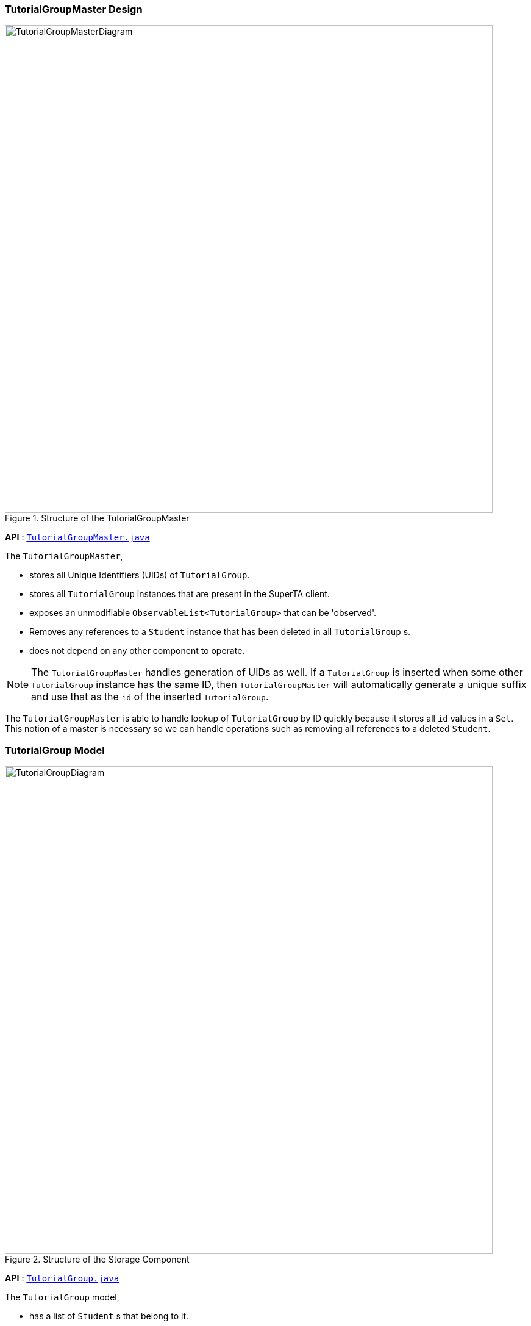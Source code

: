 :imagesDir: images

[[Design-TutorialGroupMaster]]
=== TutorialGroupMaster Design

.Structure of the TutorialGroupMaster
image::TutorialGroupMasterDiagram.png[width="800"]

*API* : link:{repoURL}/src/main/java/seedu/superta/model/tutorialgroup/TutorialGroupMaster.java[`TutorialGroupMaster.java`]

The `TutorialGroupMaster`,

* stores all Unique Identifiers (UIDs) of `TutorialGroup`.
* stores all `TutorialGroup` instances that are present in the SuperTA client.
* exposes an unmodifiable `ObservableList<TutorialGroup>` that can be 'observed'.
* Removes any references to a `Student` instance that has been deleted in all `TutorialGroup` s.
* does not depend on any other component to operate.

[NOTE]
The `TutorialGroupMaster` handles generation of UIDs as well. If a `TutorialGroup` is inserted when some other `TutorialGroup` instance has the same ID, then `TutorialGroupMaster` will automatically generate a unique suffix and use that as the `id` of the inserted `TutorialGroup`.

The `TutorialGroupMaster` is able to handle lookup of `TutorialGroup` by ID quickly because it stores all `id` values in a `Set`. This notion of a master is necessary so we can handle operations such as removing all references to a deleted `Student`.

[[Design-TutorialGroup]]
=== TutorialGroup Model

.Structure of the Storage Component
image::TutorialGroupDiagram.png[width="800"]

*API* : link:{repoURL}/src/main/java/seedu/superta/tutorialgroup/TutorialGroup.java[`TutorialGroup.java`]

The `TutorialGroup` model,

* has a list of `Student` s that belong to it.
* has a list of `Assignment` s that belong to it.
* should only contain `Student` s that are in the main client.

[NOTE]
The `TutorialGroup` model houses all other object instances that are crucial to the operation of the client. This is done because it makes logical sense - `Student` s and `Assignment` s should belong to a `TutorialGroup` .
